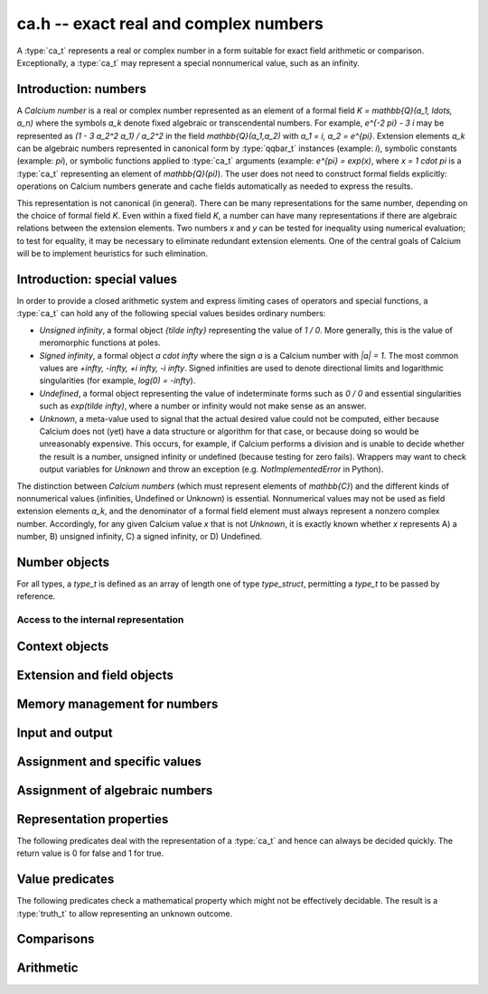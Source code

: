 .. ca:

**ca.h** -- exact real and complex numbers
===============================================================================

A :type:`ca_t` represents a real or complex number in a form suitable
for exact field arithmetic or comparison.
Exceptionally, a :type:`ca_t` may represent a special nonnumerical value,
such as an infinity.

Introduction: numbers
-------------------------------------------------------------------------------

A *Calcium number* is a real or complex number
represented as an element of a formal field `K = \mathbb{Q}(a_1, \ldots, a_n)`
where the symbols `a_k` denote fixed algebraic or transcendental numbers.
For example, `e^{-2 \pi} - 3 i` may be represented as
`(1 - 3 a_2^2 a_1) / a_2^2` in the field `\mathbb{Q}(a_1,a_2)` with
`a_1 = i, a_2 = e^{\pi}`.
Extension elements `a_k` can be algebraic numbers represented
in canonical form by :type:`qqbar_t` instances (example: `i`),
symbolic constants (example: `\pi`),
or symbolic functions applied to :type:`ca_t` arguments
(example: `e^{\pi} = \exp(x)`, where `x = 1 \cdot \pi`
is a :type:`ca_t` representing an element of `\mathbb{Q}(\pi)`).
The user does not need to construct formal fields explicitly:
operations on Calcium numbers generate and cache fields automatically as needed
to express the results.

This representation is not canonical (in general). There can be
many representations for the same number, depending on
the choice of formal field *K*. Even within a fixed field *K*,
a number can have many representations if there are algebraic
relations between the extension elements.
Two numbers *x* and *y* can be tested for inequality using numerical
evaluation; to test for equality, it may be necessary to
eliminate redundant extension elements.
One of the central goals of Calcium will be to
implement heuristics for such elimination.

Introduction: special values
-------------------------------------------------------------------------------

In order to provide a closed arithmetic system and express limiting
cases of operators and special functions, a :type:`ca_t` can hold
any of the following special values besides ordinary numbers:

* *Unsigned infinity*, a formal object `{\tilde \infty}` representing
  the value of `1 / 0`. More generally, this is the
  value of meromorphic functions at poles.

* *Signed infinity*, a formal object `a \cdot \infty` where the sign `a`
  is a Calcium number with `|a| = 1`.
  The most common values are `+\infty, -\infty, +i \infty, -i \infty`.
  Signed infinities are used to denote directional limits and logarithmic
  singularities (for example, `\log(0) = -\infty`).

* *Undefined*, a formal object representing the value of indeterminate
  forms such as `0 / 0` and essential singularities such as 
  `\exp(\tilde \infty)`, where a number or infinity would not make sense
  as an answer.

* *Unknown*, a meta-value used to signal that the actual desired value
  could not be computed, either because Calcium does not (yet) have a data
  structure or algorithm for that case, or because doing so would be
  unreasonably expensive. This occurs, for example, if Calcium performs
  a division and is unable to decide whether the result is a number,
  unsigned infinity or undefined (because testing for zero fails).
  Wrappers may want to check output variables for
  *Unknown* and throw an exception (e.g. *NotImplementedError* in Python).

The distinction between *Calcium numbers* (which must represent
elements of `\mathbb{C}`) and the different kinds of nonnumerical values
(infinities, Undefined or Unknown) is essential. Nonnumerical values may
not be used as field extension elements `a_k`, and the denominator of
a formal field element must always represent a nonzero complex number.
Accordingly, for any given Calcium value *x* that is not *Unknown*,
it is exactly known whether *x* represents A) a number, B) unsigned infinity,
C) a signed infinity, or D) Undefined.


Number objects
-------------------------------------------------------------------------------

For all types, a *type_t* is defined as an array of length one of type
*type_struct*, permitting a *type_t* to be passed by reference.

.. type:: ca_struct

.. type:: ca_t

    A :type:`ca_t` contains an index to a field *K*, and
    data representing an element *x* of *K*.
    The data is either an inline rational number (:type:`fmpq_t`), an
    inline Antic number field element (:type:`nf_elem_t`)
    when *K* is an absolute algebraic number field `\mathbb{Q}(a)`,
    or a pointer to a heap-allocated :type:`fmpz_mpoly_q_t` representing
    an element of a generic field `\mathbb{Q}(a_1,\ldots,a_n)`.
    Special values are encoded using magic bits in the field index.

Access to the internal representation
...............................................................................

.. macro:: CA_FMPQ(x)

.. macro:: CA_FMPQ_NUMREF(x)

.. macro:: CA_FMPQ_DENREF(x)

    Assuming that *x* holds an element of the trivial field `\mathbb{Q}`,
    this macro returns a pointer which can be used as an :type:`fmpq_t`,
    or respectively to the numerator or denominator as an :type:`fmpz_t`.

.. macro:: CA_MPOLY_Q(x)

    Assuming that *x* holds a generic field element as data,
    this macro returns a pointer which can be used as
    an :type:`fmpz_mpoly_q_t`.

.. macro:: CA_NF_ELEM(x)

    Assuming that *x* holds an Antic number field element as data,
    this macro returns a pointer which can be used as
    an :type:`nf_elem_t`.


.. function:: void _ca_make_field_element(ca_t x, slong new_index, ca_ctx_t ctx)

    Changes the internal representation of *x* to that of an element
    of the field with index *new_index* in the context object *ctx*.
    This may destroy the value of *x*.

.. function:: void _ca_make_fmpq(ca_t x, ca_ctx_t ctx)

    Changes the internal representation of *x* to that of an element of
    the trivial field `\mathbb{Q}`. This may destroy the value of *x*.

Context objects
-------------------------------------------------------------------------------

.. type:: ca_ctx_struct

.. type:: ca_ctx_t

    A :type:`ca_ctx_t` context object holds a cache of fields *K* and
    constituent extension elements `a_k`.
    The field index in an individual :type:`ca_t` instance represents
    a shallow reference to the object defining the field *K* within the
    context object, so creating many elements of the same field is cheap.

    Since context objects are mutable (and may be mutated even when
    performing read-only operations on :type:`ca_t` instances), they must not
    be accessed simultaneously by different threads: in multithreaded
    environments, the user must use a separate context object for each thread.

.. function:: void ca_ctx_init(ca_ctx_t ctx)

    Initializes the context object *ctx* for use.
    Any evaluation options stored in the context object
    are set to default values.

.. function:: void ca_ctx_clear(ca_ctx_t ctx)

    Clears the context object *ctx*, freeing any memory allocated internally.
    This function should only be called after all :type:`ca_t` instances
    referring to this context have been cleared.

Extension and field objects
-------------------------------------------------------------------------------

.. type:: ca_extension_struct

.. type:: ca_extension_t

    Represents an extension element.

.. type:: ca_field_struct

.. type:: ca_field_t

    Represents a formal field.

.. function:: void ca_extension_init_qqbar(ca_extension_t ext, const qqbar_t x)

    Initializes *ext* to an extension element representing the
    algebraic number *x*.

.. function:: void ca_extension_init_const(ca_extension_t ext, ulong func)

    Initializes *ext* to an extension element representing the
    builtin constant *func* (example: *func* = *CA_Pi* for `\pi`).

.. function:: void ca_extension_init_fx(ca_extension_t ext, ulong func, const ca_t x)

    Initializes *ext* to an extension element representing the value `f(x)`
    where *func* is a builtin univariate function (example: *func* = *CA_Exp*
    for `e^x`).

.. function:: void ca_extension_clear(ca_extension_t ext)

    Clears the extension element *ext*.

.. function:: void ca_field_init_qq(ca_field_t K)

    Initializes *K* to represent the trivial field `\mathbb{Q}`.

.. function:: void ca_field_init_nf(ca_field_t K, ca_extension_struct * ext)

    Initializes *K* to represent the algebraic number field `\mathbb{Q}(a)`
    where *a* is defined by *ext*.

.. function:: void ca_field_init_mpoly_q(ca_field_t K, slong n)

    Initializes *K* to represent a field `\mathbb{Q}(a_1, \ldots, a_n)` in *n*
    extension elements. The extension elements must subsequently be
    assigned one by one using :func:`ca_field_set_ext`.

.. function:: void ca_field_set_ext(ca_field_t K, slong i, ca_extension_struct * ext)

    Sets the extension element at position *i* (here indexed from 0) of *K*
    to *ext*. This only inserts a shallow reference: the original object
    *ext* must be kept alive until *K* has been cleared.

.. function:: void ca_field_clear(ca_field_t K)

    Clears the field *K*.

Memory management for numbers
-------------------------------------------------------------------------------

.. function:: void ca_init(ca_t x, ca_ctx_t ctx)

    Initializes the variable *x* for use, associating it with the
    context object *ctx*. The value of *x* is set to the rational number 0.

.. function:: void ca_clear(ca_t x, ca_ctx_t ctx)

    Clears the variable *x*.

.. function:: void ca_swap(ca_t x, ca_t y, ca_ctx_t ctx)

    Efficiently swaps the variables *x* and *y*.

Input and output
-------------------------------------------------------------------------------

.. function:: void ca_extension_print(const ca_extension_t ext)

    Prints a description of the extension *ext* to standard output.

.. function:: void ca_field_print(const ca_field_t K)

    Prints a description of the field *K* to standard output.

.. function:: void ca_ctx_print(const ca_ctx_t ctx)

    Prints a description of the context *ctx* to standard output.
    This will give a complete listing of the cached fields in *ctx*.

.. function:: void ca_print(ca_t x, ca_ctx_t ctx)

    Prints a description of *x* to standard output.

Assignment and specific values
-------------------------------------------------------------------------------

.. function:: void ca_set(ca_t res, const ca_t x, ca_ctx_t ctx)

    Sets *res* to a copy of *x*.

.. function:: void ca_zero(ca_t x, ca_ctx_t ctx)

.. function:: void ca_one(ca_t x, ca_ctx_t ctx)

    Sets *x* to the integer 0 or 1. This creates a canonical representation
    of this number as an element of the trivial field `\mathbb{Q}`.

.. function:: void ca_set_si(ca_t x, slong v, ca_ctx_t ctx)

.. function:: void ca_set_ui(ca_t x, ulong v, ca_ctx_t ctx)

.. function:: void ca_set_fmpz(ca_t x, const fmpz_t v, ca_ctx_t ctx)

.. function:: void ca_set_fmpq(ca_t x, const fmpq_t v, ca_ctx_t ctx)

    Sets *x* to the integer or rational number *v*. This creates a canonical
    representation of this number as an element of the trivial field
    `\mathbb{Q}`.

.. function:: void ca_i(ca_t x, ca_ctx_t ctx)

    Sets *x* to the imaginary unit `i = \sqrt{-1}`. This creates a canonical
    representation of `i` as the generator of the algebraic number field
    `\mathbb{Q}(i)`.

.. function:: void ca_unknown(ca_t x, ca_ctx_t ctx)

    Sets *x* to the meta-value *Unknown*.

.. function:: void ca_undefined(ca_t x, ca_ctx_t ctx)

    Sets *x* to *Undefined*.

.. function:: void ca_uinf(ca_t x, ca_ctx_t ctx)

    Sets *x* to unsigned infinity `{\tilde \infty}`.

.. function:: void ca_pos_inf(ca_t x, ca_ctx_t ctx)

.. function:: void ca_neg_inf(ca_t x, ca_ctx_t ctx)

.. function:: void ca_pos_i_inf(ca_t x, ca_ctx_t ctx)

.. function:: void ca_neg_i_inf(ca_t x, ca_ctx_t ctx)

    Sets *x* to the signed infinity `+\infty`, `-\infty`, `+i \infty` or `-i \infty`.

Assignment of algebraic numbers
-------------------------------------------------------------------------------

.. function:: void ca_set_qqbar(ca_t res, const qqbar_t x, ca_ctx_t ctx)

    Sets *res* to the algebraic number *x*.

    If *x* is rational, *res* is set to an element of the trivial
    field `\mathbb{Q}`.

    If *x* is irrational, this function always sets *res* to an element of
    a univariate number field `\mathbb{Q}(a)`. It will not, for example,
    identify `\sqrt{2} + \sqrt{3}`
    as an element of `\mathbb{Q}(\sqrt{2}, \sqrt{3})`. However, it may
    attempt to find a simpler number field than that generated by *x*
    itself. For example:

    * If *x* is quadratic, perform a smooth factorization of the
      discriminant.
    * If possible, coerce *x* to a low-degree cyclotomic field.


Representation properties
-------------------------------------------------------------------------------

The following predicates deal with the representation of a :type:`ca_t` and
hence can always be decided quickly. The return value is 0 for false
and 1 for true.

.. function:: int ca_is_unknown(const ca_t x, ca_ctx_t ctx)

    Returns 1 if *x* is Unknown, and 0 otherwise.

Value predicates
-------------------------------------------------------------------------------

The following predicates check a mathematical property which might
not be effectively decidable. The result is a :type:`truth_t` to allow
representing an unknown outcome.

.. function:: truth_t ca_check_is_number(const ca_t x, ca_ctx_t ctx)

    Tests if *x* is a number. The result is ``T_TRUE`` is *x* is
    a field element (and hence a complex number), ``T_FALSE`` if *x* is
    an infinity or *Undefined*, and ``T_UNKNOWN`` if *x* is *Unknown*.

.. function:: truth_t ca_check_is_zero(const ca_t x, ca_ctx_t ctx)

.. function:: truth_t ca_check_is_one(const ca_t x, ca_ctx_t ctx)

.. function:: truth_t ca_check_is_neg_one(const ca_t x, ca_ctx_t ctx)

.. function:: truth_t ca_check_is_i(const ca_t x, ca_ctx_t ctx)

.. function:: truth_t ca_check_is_neg_i(const ca_t x, ca_ctx_t ctx)

    Tests if *x* is equal to the number `0`, `1`, `-1`, `i`, or `-i`.

.. function:: truth_t ca_check_is_algebraic(const ca_t x, ca_ctx_t ctx)

.. function:: truth_t ca_check_is_rational(const ca_t x, ca_ctx_t ctx)

.. function:: truth_t ca_check_is_integer(const ca_t x, ca_ctx_t ctx)

    Tests if *x* is respectively an algebraic number, a rational number,
    or an integer.

.. function:: truth_t ca_check_is_real(const ca_t x, ca_ctx_t ctx)

    Tests if *x* is a real number. Warning: this returns ``T_FALSE`` if *x* is an
    infinity with real sign.

.. function:: truth_t ca_check_is_imaginary(const ca_t x, ca_ctx_t ctx)

    Tests if *x* is an imaginary number. Warning: this returns ``T_FALSE`` if
    *x* is an infinity with imaginary sign.

.. function:: truth_t ca_check_is_nonreal(const ca_t x, ca_ctx_t ctx)

    Tests if *x* is a nonreal complex number.

.. function:: truth_t ca_check_is_undefined(const ca_t x, ca_ctx_t ctx)

    Tests if *x* is the special value *Undefined*.

.. function:: truth_t ca_check_is_infinity(const ca_t x, ca_ctx_t ctx)

    Tests if *x* is any infinity (unsigned or signed).

.. function:: truth_t ca_check_is_uinf(const ca_t x, ca_ctx_t ctx)

    Tests if *x* is unsigned infinity `{\tilde \infty}`.

.. function:: truth_t ca_check_is_signed_inf(const ca_t x, ca_ctx_t ctx)

    Tests if *x* is any signed infinity.

.. function:: truth_t ca_check_is_pos_inf(const ca_t x, ca_ctx_t ctx)

.. function:: truth_t ca_check_is_neg_inf(const ca_t x, ca_ctx_t ctx)

.. function:: truth_t ca_check_is_pos_i_inf(const ca_t x, ca_ctx_t ctx)

.. function:: truth_t ca_check_is_neg_i_inf(const ca_t x, ca_ctx_t ctx)

    Tests if *x* is equal to the signed infinity `+\infty`, `-\infty`,
    `+i \infty`, `-i \infty`, respectively.

Comparisons
-------------------------------------------------------------------------------

.. function:: truth_t ca_check_equal(const ca_t x, const ca_t y, ca_ctx_t ctx)

    Tests `x = y`.
    The result is ``T_UNKNOWN`` if either operand is *Unknown*.
    The result may also be ``T_UNKNOWN`` if *x* and *y* are numerically
    indistinguishable and cannot be proved equal or unequal by
    an exact computation.

.. function:: truth_t ca_check_lt(const ca_t x, const ca_t y, ca_ctx_t ctx)

.. function:: truth_t ca_check_le(const ca_t x, const ca_t y, ca_ctx_t ctx)

.. function:: truth_t ca_check_gt(const ca_t x, const ca_t y, ca_ctx_t ctx)

.. function:: truth_t ca_check_ge(const ca_t x, const ca_t y, ca_ctx_t ctx)

    Compares *x* and *y*, implementing the respective operations
    `x < y`, `x \le y`, `x > y`, `x \ge y`.
    Only real numbers and `-\infty` and `+\infty` are considered comparable.
    The result is ``T_FALSE`` (not ``T_UNKNOWN``) if either operand is not
    comparable (being a nonreal complex number, unsigned infinity, or
    undefined).

Arithmetic
-------------------------------------------------------------------------------

.. function:: void ca_neg(ca_t res, const ca_t x, ca_ctx_t ctx)

    Sets *res* to the negation of *x*.



